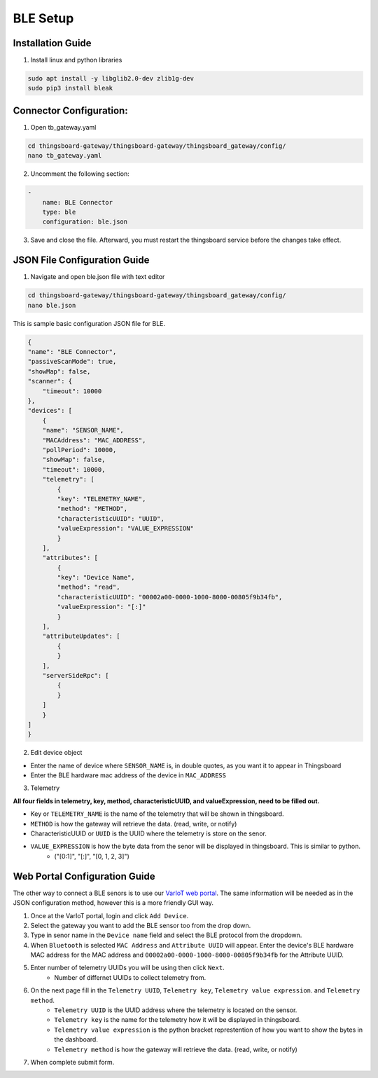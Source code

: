 BLE Setup
====================


Installation Guide
--------------
1. Install linux and python libraries

.. code-block:: sh

    sudo apt install -y libglib2.0-dev zlib1g-dev
    sudo pip3 install bleak

Connector Configuration:
--------------
1. Open tb_gateway.yaml

.. code-block:: sh

    cd thingsboard-gateway/thingsboard-gateway/thingsboard_gateway/config/
    nano tb_gateway.yaml
    
2. Uncomment the following section:

.. code-block::

    -
        name: BLE Connector
        type: ble
        configuration: ble.json
        
3. Save and close the file. Afterward, you must restart the thingsboard service before the changes take effect.

JSON File Configuration Guide
--------------
1. Navigate and open ble.json file with text editor

.. code-block:: sh

    cd thingsboard-gateway/thingsboard-gateway/thingsboard_gateway/config/
    nano ble.json

This is sample basic configuration JSON file for BLE.

.. code-block:: sh

    {
    "name": "BLE Connector",
    "passiveScanMode": true,
    "showMap": false,
    "scanner": {
        "timeout": 10000
    },
    "devices": [
        {
        "name": "SENSOR_NAME",
        "MACAddress": "MAC_ADDRESS",
        "pollPeriod": 10000,
        "showMap": false,
        "timeout": 10000,
        "telemetry": [
            {
            "key": "TELEMETRY_NAME",
            "method": "METHOD",
            "characteristicUUID": "UUID",
            "valueExpression": "VALUE_EXPRESSION"
            }
        ],
        "attributes": [
            {
            "key": "Device Name",
            "method": "read",
            "characteristicUUID": "00002a00-0000-1000-8000-00805f9b34fb",
            "valueExpression": "[:]"
            }
        ],
        "attributeUpdates": [
            {
            }
        ],
        "serverSideRpc": [
            {
            }
        ]
        }
    ]
    }

2. Edit device object

* Enter the name of device where ``SENSOR_NAME`` is, in double quotes, as you want it to appear in Thingsboard
* Enter the BLE hardware  mac address of the device in ``MAC_ADDRESS``

3. Telemetry

**All four fields in telemetry, key, method, characteristicUUID, and valueExpression, need to be filled out.**

* Key or ``TELEMETRY_NAME`` is the name of the telemetry that will be shown in thingsboard.
* ``METHOD`` is how the gateway will retrieve  the data. (read, write, or notify)
* CharacteristicUUID or ``UUID`` is the UUID where the telemetry is store on the senor.
* ``VALUE_EXPRESSION`` is how the byte data from the senor will be displayed in thingsboard. This is similar to python.
    * ("[0:1]", "[:]", "[0, 1, 2, 3]")


Web Portal Configuration Guide
--------------

The other way to connect a BLE senors is to use our `VarIoT web portal <http://variot.ece.drexel.edu:5500/>`_. The same information will be needed as in the JSON configuration method, however this is a more friendly GUI way.

#. Once at the VarIoT portal, login and click ``Add Device``.
#. Select the gateway you want to add the BLE sensor too from the drop down.
#. Type in senor name in the ``Device name`` field and select the BLE protocol from the dropdown.
#. When ``Bluetooth`` is selected ``MAC Address`` and ``Attribute UUID`` will appear. Enter the device's BLE hardware MAC address for the MAC address and ``00002a00-0000-1000-8000-00805f9b34fb`` for the Attribute UUID.
#. Enter number of telemetry UUIDs you will be using then click ``Next``.
    * Number of differnet UUIDs to collect telemetry from.
#. On the next page fill in the ``Telemetry UUID``, ``Telemetry key``, ``Telemetry value expression``. and ``Telemetry method``.
    * ``Telemetry UUID`` is the UUID address where the telemetry is located on the sensor.
    * ``Telemetry key`` is the name for the telemetry how it will be displayed in thingsboard.
    * ``Telemetry value expression`` is the python bracket represtention of how you want to show the bytes in the dashboard.
    * ``Telemetry method`` is how the gateway will retrieve  the data. (read, write, or notify)
#. When complete submit form.
